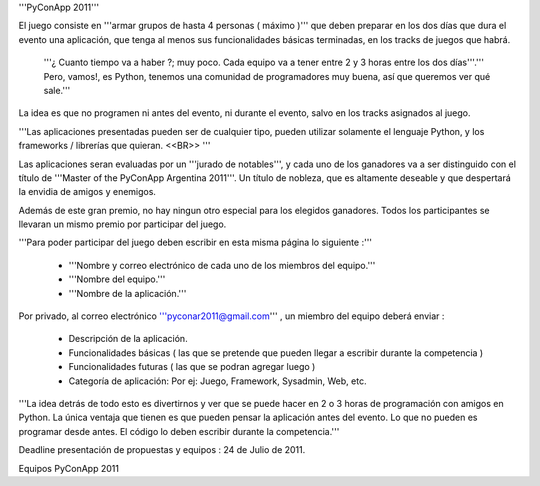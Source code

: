 '''PyConApp 2011'''

El juego consiste en '''armar grupos de hasta 4 personas ( máximo )'''  que deben preparar en los dos días que dura el evento una  aplicación, que tenga al menos sus funcionalidades básicas terminadas, en  los tracks de juegos que habrá.

 '''¿ Cuanto tiempo va a haber ?; muy poco. Cada equipo va a tener entre 2 y 3 horas entre los dos días'''.''' Pero, vamos!, es Python, tenemos una comunidad de programadores muy buena, así que queremos ver qué sale.'''

La idea es que no programen ni antes del evento, ni durante el evento, salvo en los tracks asignados al juego.

'''Las  aplicaciones presentadas pueden ser de cualquier tipo, pueden utilizar  solamente el lenguaje Python, y los frameworks / librerías que quieran. <<BR>> '''

Las aplicaciones seran evaluadas por un '''jurado de notables''', y cada uno de los ganadores va a ser distinguido con el título de '''Master of the PyConApp Argentina 2011'''. Un título de nobleza, que es altamente deseable y que despertará la envidia de amigos y enemigos.

Además  de este gran premio, no hay ningun otro especial para los elegidos ganadores.  Todos los participantes se llevaran un mismo premio por participar del  juego.

'''Para poder participar del juego deben escribir en esta misma página lo siguiente :'''

 * '''Nombre y correo electrónico de cada uno de los miembros del equipo.'''
 * '''Nombre del equipo.'''
 * '''Nombre de la aplicación.'''

Por privado, al correo electrónico '''pyconar2011@gmail.com''' , un miembro del equipo deberá enviar :

 * Descripción de la aplicación.
 * Funcionalidades básicas ( las que se pretende que pueden llegar a escribir durante la competencia )
 * Funcionalidades futuras ( las que se podran agregar luego )
 * Categoría de aplicación: Por ej: Juego, Framework, Sysadmin, Web, etc.

'''La  idea detrás de todo esto es divertirnos y ver que se puede hacer en 2 o 3 horas  de programación con amigos en Python. La única ventaja que tienen es que pueden  pensar la aplicación antes del evento. Lo que no pueden es programar desde antes. El código lo deben escribir durante la competencia.'''

Deadline presentación de propuestas y equipos : 24 de Julio de 2011.

Equipos PyConApp 2011
